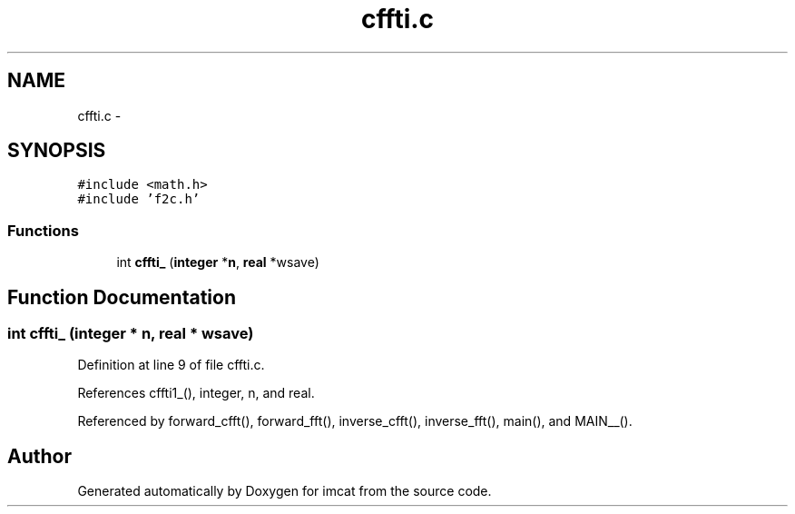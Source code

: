 .TH "cffti.c" 3 "23 Dec 2003" "imcat" \" -*- nroff -*-
.ad l
.nh
.SH NAME
cffti.c \- 
.SH SYNOPSIS
.br
.PP
\fC#include <math.h>\fP
.br
\fC#include 'f2c.h'\fP
.br

.SS "Functions"

.in +1c
.ti -1c
.RI "int \fBcffti_\fP (\fBinteger\fP *\fBn\fP, \fBreal\fP *wsave)"
.br
.in -1c
.SH "Function Documentation"
.PP 
.SS "int cffti_ (\fBinteger\fP * n, \fBreal\fP * wsave)"
.PP
Definition at line 9 of file cffti.c.
.PP
References cffti1_(), integer, n, and real.
.PP
Referenced by forward_cfft(), forward_fft(), inverse_cfft(), inverse_fft(), main(), and MAIN__().
.SH "Author"
.PP 
Generated automatically by Doxygen for imcat from the source code.
